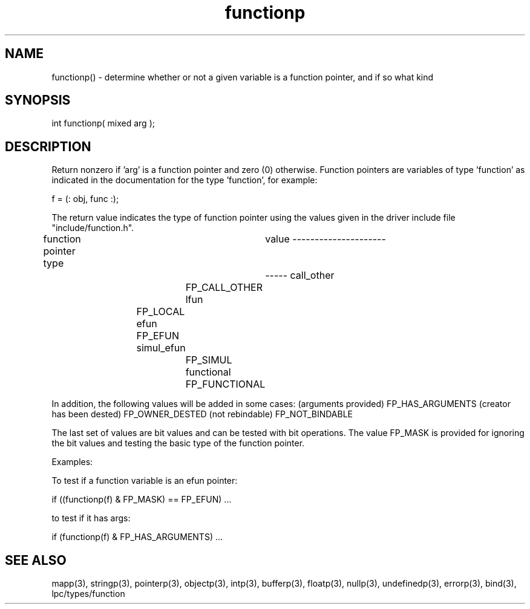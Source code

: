.\"determine whether or not a given variable is a function pointer
.TH functionp 3 "5 Sep 1994" MudOS "LPC Library Functions"

.SH NAME
functionp() - determine whether or not a given variable is a function
pointer, and if so what kind

.SH SYNOPSIS
int functionp( mixed arg );

.SH DESCRIPTION
Return nonzero if 'arg' is a function pointer and zero (0) otherwise.
Function pointers are variables of type 'function' as indicated in the
documentation for the type 'function', for example:

f = (: obj, func :);

The return value indicates the type of function pointer using the
values given in the driver include file "include/function.h".

function pointer type	  value
---------------------	  -----
call_other		  FP_CALL_OTHER
lfun			  FP_LOCAL
efun			  FP_EFUN
simul_efun		  FP_SIMUL
functional		  FP_FUNCTIONAL

In addition, the following values will be added in some cases:
(arguments provided)      FP_HAS_ARGUMENTS
(creator has been dested) FP_OWNER_DESTED
(not rebindable)          FP_NOT_BINDABLE

The last set of values are bit values and can be tested with bit
operations.  The value FP_MASK is provided for ignoring the bit values
and testing the basic type of the function pointer.

Examples:

To test if a function variable is an efun pointer:

if ((functionp(f) & FP_MASK) == FP_EFUN) ...

to test if it has args:

if (functionp(f) & FP_HAS_ARGUMENTS) ...

.SH SEE ALSO
mapp(3), stringp(3), pointerp(3), objectp(3), intp(3), bufferp(3), floatp(3),
nullp(3), undefinedp(3), errorp(3), bind(3), lpc/types/function
